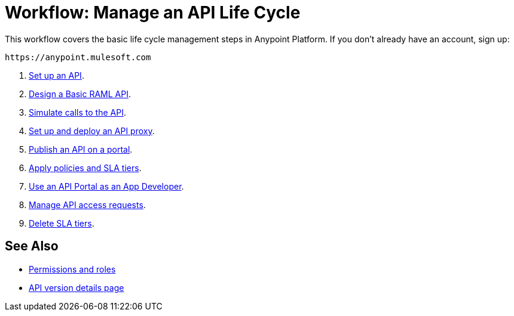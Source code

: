 = Workflow: Manage an API Life Cycle
:keywords: walkthrough, api, tutorial

This workflow covers the basic life cycle management steps in Anypoint Platform. If you don't already have an account, sign up:

`+https://anypoint.mulesoft.com+`

. link:/api-manager/tutorial-set-up-an-api[Set up an API].
. link:/api-manager/design-raml-api-task[Design a Basic RAML API].
. link:/api-manager/simulate-api-task[Simulate calls to the API].
. link:/api-manager/tutorial-set-up-and-deploy-an-api-proxy[Set up and deploy an API proxy].
. link:/api-manager/tutorial-create-an-api-portal[Publish an API on a portal].
. link:/api-manager/tutorial-manage-an-api[Apply policies and SLA tiers].
. link:/api-manager/tutorial-use-a-portal-as-an-app-developer[Use an API Portal as an App Developer].
. link:/api-manager/tutorial-manage-consuming-applications[Manage API access requests].
. link:/api-manager/delete-sla-tier-task[Delete SLA tiers].

== See Also

* link:/access-management/roles[Permissions and roles]
* link:/api-manager/tutorial-set-up-and-deploy-an-api-proxy[API version details page]